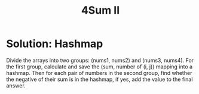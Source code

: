 #+title: 4Sum II

* Solution: Hashmap

  Divide the arrays into two groups: (nums1, nums2) and (nums3, nums4). For the first group, calculate and save the (sum, number of (i, j)) mapping into a hashmap.
  Then for each pair of numbers in the second group, find whether the negative of their sum is in the hashmap, if yes, add the value to the final answer.
